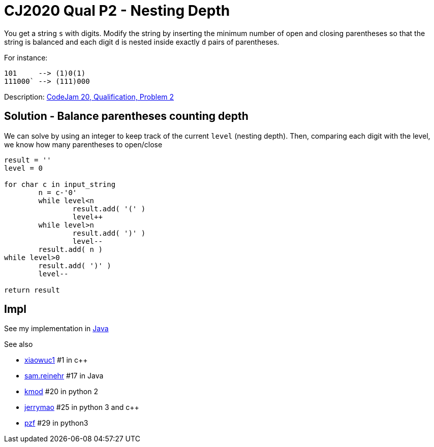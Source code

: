 = CJ2020 Qual P2 - Nesting Depth

You get a string `s` with digits.
Modify the string by inserting the minimum number of open and closing parentheses so that the string is balanced and each digit `d` is nested inside exactly `d` pairs of parentheses.

For instance: 

----
101     --> (1)0(1)
111000` --> (111)000
----


Description: https://codingcompetitions.withgoogle.com/codejam/round/000000000019fd27/0000000000209a9f[CodeJam 20, Qualification, Problem 2]


== Solution - Balance parentheses counting depth

We can solve by using an integer to keep track of the current `level` (nesting depth). 
Then, comparing each digit with the level, we know how many parentheses to open/close

----
result = ''
level = 0

for char c in input_string
	n = c-'0'
	while level<n 
		result.add( '(' )
		level++
	while level>n
		result.add( ')' )
		level--
	result.add( n )
while level>0
	result.add( ')' )
	level--

return result
----

== Impl

See my implementation in link:Solution.java[Java]

See also

* https://codingcompetitions.withgoogle.com/codejam/submissions/000000000019fd27/eGlhb3d1YzE[xiaowuc1] #1 in c++
* https://codingcompetitions.withgoogle.com/codejam/submissions/000000000019fd27/c2FtLnJlaW5laHI[sam.reinehr] #17 in Java
* https://codingcompetitions.withgoogle.com/codejam/submissions/000000000019fd27/a21vZA[kmod] #20 in python 2
* https://codingcompetitions.withgoogle.com/codejam/submissions/000000000019fd27/amVycnltYW8[jerrymao] #25 in python 3 and c++
* https://codingcompetitions.withgoogle.com/codejam/submissions/000000000019fd27/cHpm[pzf] #29 in python3

